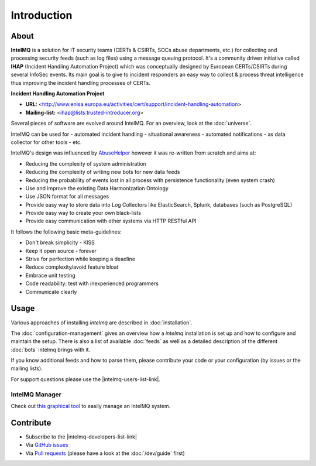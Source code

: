 ..
   SPDX-FileCopyrightText: 2020-2021 Birger Schacht
   SPDX-License-Identifier: AGPL-3.0-or-later

############
Introduction
############

*****
About
*****

**IntelMQ** is a solution for IT security teams (CERTs & CSIRTs, SOCs abuse
departments, etc.) for collecting and processing security feeds (such as
log files) using a message queuing protocol. It's a community driven
initiative called **IHAP** (Incident Handling Automation Project) which
was conceptually designed by European CERTs/CSIRTs during several
InfoSec events. Its main goal is to give to incident responders an easy
way to collect & process threat intelligence thus improving the incident
handling processes of CERTs.

**Incident Handling Automation Project**

- **URL:** <http://www.enisa.europa.eu/activities/cert/support/incident-handling-automation>
- **Mailing-list:** <ihap@lists.trusted-introducer.org>

Several pieces of software are evolved around IntelMQ. For an overview,
look at the :doc:`universe`.

IntelMQ can be used for
- automated incident handling
- situational awareness
- automated notifications
- as data collector for other tools
- etc.

IntelMQ's design was influenced by
`AbuseHelper <https://github.com/abusesa/abusehelper>`__ however it was
re-written from scratch and aims at:

-  Reducing the complexity of system administration
-  Reducing the complexity of writing new bots for new data feeds
-  Reducing the probability of events lost in all process with
   persistence functionality (even system crash)
-  Use and improve the existing Data Harmonization Ontology
-  Use JSON format for all messages
-  Provide easy way to store data into Log Collectors like
   ElasticSearch, Splunk, databases (such as PostgreSQL)
-  Provide easy way to create your own black-lists
-  Provide easy communication with other systems via HTTP RESTful API

It follows the following basic meta-guidelines:

-  Don't break simplicity - KISS
-  Keep it open source - forever
-  Strive for perfection while keeping a deadline
-  Reduce complexity/avoid feature bloat
-  Embrace unit testing
-  Code readability: test with inexperienced programmers
-  Communicate clearly

*****
Usage
*****

Various approaches of installing `intelmq`  are described in :doc:`installation`.

The :doc:`configuration-management` gives an overview how a `intelmq` installation is set up and how to configure and maintain the setup.
There is also a list of available :doc:`feeds` as well as a detailed description of the different :doc:`bots` intelmq brings with it.

If you know additional feeds and how to parse them, please contribute your code or your configuration (by issues or the mailing lists).

For support questions please use the |intelmq-users-list-link|.

IntelMQ Manager
===============

Check out `this graphical tool <https://github.com/certtools/intelmq-manager>`_ to easily manage an IntelMQ system.

**********
Contribute
**********

- Subscribe to the |intelmq-developers-list-link|
- Via `GitHub issues <github.com/certtools/intelmq/issues/>`_
- Via `Pull requests <github.com/certtools/intelmq/pulls>`_ (please have a look at the :doc:`/dev/guide` first)
